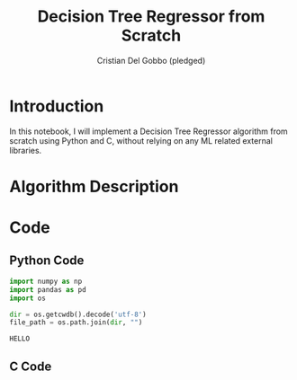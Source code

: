 #+TITLE: Decision Tree Regressor from Scratch
#+AUTHOR: Cristian Del Gobbo (pledged)
#+STARTUP: overview hideblocks indent
#+property: header-args:python :python python3 :session *Python* :results output :exports both :noweb yes :tangle yes:

* Introduction
In this notebook, I will implement a Decision Tree Regressor algorithm 
from scratch using Python and C, without relying on any ML related external libraries.
* Algorithm Description
* Code 
** Python Code
#+name: data
#+begin_src python :python python3 :results output
import numpy as np
import pandas as pd
import os

dir = os.getcwdb().decode('utf-8')
file_path = os.path.join(dir, "")
#+end_src

#+RESULTS: data
: HELLO

** C Code
